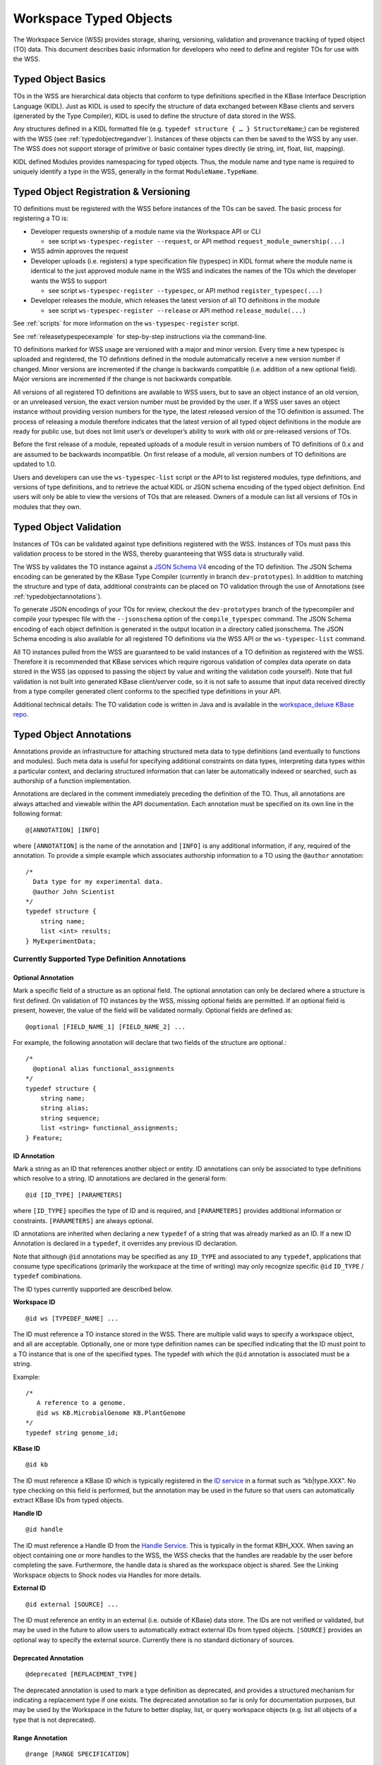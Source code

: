 Workspace Typed Objects
=======================

The Workspace Service (WSS) provides storage, sharing, versioning, validation
and provenance tracking of typed object (TO) data.  This document describes
basic information for developers who need to define and register TOs for use
with the WSS.

Typed Object Basics
-------------------

TOs in the WSS are hierarchical data objects that conform to type
definitions specified in the KBase Interface Description Language (KIDL). Just
as KIDL is used to specify the structure of data exchanged between KBase
clients and servers (generated by the Type Compiler), KIDL is used to define
the structure of data stored in the WSS.

Any structures defined in a KIDL formatted file
(e.g. ``typedef structure { … } StructureName``;) can be registered with the
WSS (see :ref:`typedobjectregandver`).  Instances of these objects can then be
saved to the WSS by any user. The WSS does not support storage of primitive or
basic container types directly (ie string, int, float, list, mapping).

KIDL defined Modules provides namespacing for typed objects. Thus, the module
name and type name is required to uniquely identify a type in the WSS,
generally in the format ``ModuleName.TypeName``.

.. _typedobjectregandver:

Typed Object Registration & Versioning
--------------------------------------

TO definitions must be registered with the WSS before instances of the TOs can
be saved.  The basic process for registering a TO is:

* Developer requests ownership of a module name via the Workspace API or CLI

  * see script ``ws-typespec-register --request``, or API method
    ``request_module_ownership(...)``

* WSS admin approves the request
* Developer uploads (i.e. registers) a type specification file (typespec) in
  KIDL format where the module name is identical to the just approved module
  name in the WSS and indicates the names of the TOs which the developer
  wants the WSS to support
  
  * see script ``ws-typespec-register --typespec``, or API method
    ``register_typespec(...)``

* Developer releases the module, which releases the latest version of all
  TO definitions in the module

  * see script ``ws-typespec-register --release`` or API method
    ``release_module(...)``
    
See :ref:`scripts` for more information on the ``ws-typespec-register`` script.

See :ref:`releasetypespecexample` for step-by-step instructions via the
command-line.

TO definitions marked for WSS usage are versioned with a major
and minor version.  Every time a new typespec is uploaded and registered, the
TO definitions defined in the module automatically receive a new
version number if changed. Minor versions are incremented if the change is
backwards compatible (i.e. addition of a new optional field). Major versions
are incremented if the change is not backwards compatible.

All versions of all registered TO definitions are available to
WSS users, but to save an object instance of an old version, or an
unreleased version, the exact version number must be provided by the user.
If a WSS user saves an object instance without providing version numbers
for the type, the latest released version of the TO definition is
assumed.  The process of releasing a module therefore indicates that the latest
version of all typed object definitions in the module are ready for public use,
but does not limit user’s or developer’s ability to work with old or
pre-released versions of TOs.

Before the first release of a module, repeated uploads of a module result in
version numbers of TO definitions of 0.x and are assumed to be
backwards incompatible.  On first release of a module, all version numbers of
TO definitions are updated to 1.0.

Users and developers can use the ``ws-typespec-list`` script or the API to list
registered modules, type definitions, and versions of type definitions, and to
retrieve the actual KIDL or JSON schema encoding of the typed object
definition.  End users will only be able to view the versions of TOs
that are released. Owners of a module can list all versions of TOs
in modules that they own.


Typed Object Validation
-----------------------

Instances of TOs can be validated against type definitions registered with the
WSS. Instances of TOs must pass this validation process to be stored in the
WSS, thereby guaranteeing that WSS data is structurally valid.

The WSS by validates the TO instance against a
`JSON Schema V4 <http://json-schema.org/documentation.html>`_ encoding of the
TO definition.  The JSON Schema encoding can be generated by the KBase Type
Compiler (currently in branch ``dev-prototypes``). In addition to matching the
structure and type of data, additional constraints can be placed on TO
validation through the use of Annotations (see :ref:`typedobjectannotations`).

.. todo::
   Update location of type compiler code - in kb-sdk? Check that paragraph
   describing generation of JSON encodings is still valid.

To generate JSON encodings of your TOs for review, checkout the
``dev-prototypes`` branch of the typecompiler and compile your typespec file
with the ``--jsonschema`` option of the ``compile_typespec`` command.  The JSON
Schema encoding of each object definition is generated in the output location
in a directory called jsonschema.  The JSON Schema encoding is also available
for all registered TO definitions via the WSS API or the ``ws-typespec-list``
command.

All TO instances pulled from the WSS are guaranteed to be valid instances of a
TO definition as registered with the WSS.  Therefore it is recommended that
KBase services which require rigorous validation of complex data operate on
data stored in the WSS (as opposed to passing the object by value and writing
the validation code yourself).  Note that full validation is not built into
generated KBase client/server code, so it is not safe to assume that input data
received directly from a type compiler generated client conforms to the
specified type definitions in your API.  

Additional technical details: The TO validation code is written in Java and is
available in the
`workspace_deluxe KBase repo <https://github.com/kbase/workspace_deluxe>`_.

.. _typedobjectannotations:

Typed Object Annotations
------------------------

Annotations provide an infrastructure for attaching structured meta data to
type definitions (and eventually to functions and modules). Such meta data is
useful for specifying additional constraints on data types, interpreting data
types within a particular context, and declaring structured information that
can later be automatically indexed or searched, such as authorship of a
function implementation.

Annotations are declared in the comment immediately preceding the definition of
the TO. Thus, all annotations are always attached and viewable within the API
documentation.  Each annotation must be specified on its own line in the
following format::

    @[ANNOTATION] [INFO]

where ``[ANNOTATION]`` is the name of the annotation and ``[INFO]`` is any
additional information, if any, required of the annotation. To provide a simple
example which associates authorship information to a TO using the ``@author``
annotation::

    /*
      Data type for my experimental data.
      @author John Scientist
    */
    typedef structure {
        string name;
        list <int> results;
    } MyExperimentData;


Currently Supported Type Definition Annotations
^^^^^^^^^^^^^^^^^^^^^^^^^^^^^^^^^^^^^^^^^^^^^^^

Optional Annotation
"""""""""""""""""""
Mark a specific field of a structure as an optional field.  The optional
annotation can only be declared where a structure is first defined.  On
validation of TO instances by the WSS, missing optional fields are permitted.
If an optional field is present, however, the value of the field will be
validated normally.  Optional fields are defined as::

    @optional [FIELD_NAME_1] [FIELD_NAME_2] ... 

For example, the following annotation will declare that two fields of the
structure are optional.::

    /*
      @optional alias functional_assignments
    */
    typedef structure {
        string name;
        string alias;
        string sequence;
        list <string> functional_assignments;
    } Feature;

ID Annotation
"""""""""""""
Mark a string as an ID that references another object or entity. ID annotations
can only be associated to type definitions which resolve to a string. ID
annotations are declared in the general form::

    @id [ID_TYPE] [PARAMETERS]

where ``[ID_TYPE]`` specifies the type of ID and is required, and
``[PARAMETERS]`` provides additional information or constraints.
``[PARAMETERS]`` are always optional.

ID annotations are inherited when declaring a new ``typedef`` of a string that
was already marked as an ID.  If a new ID Annotation is declared in a
``typedef``, it overrides any previous ID declaration.

Note that although ``@id`` annotations may be specified as any ``ID_TYPE`` and
associated to any ``typedef``, applications that consume type specifications
(primarily the workspace at the time of writing) may only recognize specific
``@id`` ``ID_TYPE`` / ``typedef`` combinations.

The ID types currently supported are described below.

**Workspace ID**
::

    @id ws [TYPEDEF_NAME] ... 

The ID must reference a TO instance stored in the WSS. There are multiple valid
ways to specify a workspace object, and all are acceptable. Optionally, one or
more type definition names can be specified indicating that the ID must point
to a TO instance that is one of the specified types. The typedef with which the
``@id`` annotation is associated must be a string.

Example::

    /*
       A reference to a genome.
       @id ws KB.MicrobialGenome KB.PlantGenome
    */
    typedef string genome_id;

**KBase ID**
::

    @id kb
    
The ID must reference a KBase ID which is typically registered in the 
`ID service <https://github.com/kbase/idserver>`_ in a format such as
“kb|type.XXX”.  No type checking on this field is performed, but the annotation
may be used in the future so that users can automatically extract KBase IDs
from typed objects.

**Handle ID**
::

    @id handle

The ID must reference a Handle ID from the
`Handle Service <https://github.com/kbase/handle_service>`_. This is typically
in the format KBH_XXX. When saving an object containing one or more handles to
the WSS, the WSS checks that the handles are readable by the user before
completing the save. Furthermore, the handle data is shared as the workspace
object is shared. See the Linking Workspace objects to Shock nodes via Handles
for more details.

.. todo::
   add reference to WS->Shock handles document when it exists

**External ID**
::

    @id external [SOURCE] ...
 
The ID must reference an entity in an external (i.e. outside of KBase) data
store.  The IDs are not verified or validated, but may be used in the future to
allow users to automatically extract external IDs from typed objects.
``[SOURCE]`` provides an optional way to specify the external source.
Currently there is no standard dictionary of sources.

Deprecated Annotation
"""""""""""""""""""""
::

    @deprecated [REPLACEMENT_TYPE]

The deprecated annotation is used to mark a type definition as deprecated, and
provides a structured mechanism for indicating a replacement type if one
exists.  The deprecated annotation so far is only for documentation purposes,
but may be used by the Workspace in the future to better display, list, or
query workspace objects (e.g. list all objects of a type that is not
deprecated).

.. _releasetypespecexample:

Range Annotation
""""""""""""""""
::

    @range [RANGE SPECIFICATION]
    
The range annotation is associated with either a float or int typedef and
specifies the minimum and / or maximum value of the int or float. The
``[RANGE SPECIFICATION]`` is a tuple of the minimum and maximum numbers,
separated by a comma. Omit the minimum or maximum to specify an infinite
negative or positive range, respectively. Bracketing the
``[RANGE SPECIFICATION]`` with parentheses indicates the range extents are
exclusive; square brackets or no brackets indicates an inclusive range.

Examples:

=======     =============================================
Range       Explanation
=======     =============================================
0, 30       Range from 0 - 30, inclusive
[0, 30]     Range from 0 - 30, inclusive
[0, 30)     Range from 0 - 30, including 0, excluding 30
(0,         Range from 0 - +inf, excluding 0
,30]        Range from -inf - 30, including 30
=======     =============================================

Example specification::

    /*
       @range -4.5,7.6)
    */
    typedef float my_float;
    
    /*
       @range [2,10]
    */
    typedef int my_int;
    
Metadata Annotation
"""""""""""""""""""
::

    @metadata [CONTEXT] [ACTION] [as NAME]
    
The metadata annotation specifies data that an application should extract from
a TO as metadata about the TO. Typically this metadata is very small compared
to the TO and is therefore suitable for use when only a summary of the TO is
necessary for an operation. As of this writing, the WSS uses the annotation
to automatically generate user metadata for a TO.

The metadata annotation may only be associated with ``structure``
``typedef`` s. Metadata annotations on nested ``structure`` s are ignored.

``[CONTEXT]`` specifies where the metadata annotation is applicable. In the
case of the WSS, the ``[CONTEXT]`` is ``ws``. ``[CONTEXT]`` is always required.

``[ACTION]`` specifies what metadata should be extracted and any operations
to perform on said metadata. At minimum, the ``[ACTION]`` must provide the
path (dot separated) to the item of interest. Note that the path may only
proceed through ``structure`` ``typedef`` s, not ``mapping`` s or ``list`` s. A
bare path must terminate at a primitive type - either a ``string``, ``int``, or
``float``.

``[ACTION]`` s may also specify a function to apply to the item specified by
the path. Currently, the only available function is ``length()``, which may be
applied to ``list`` s, ``mapping`` s, ``tuple`` s, and ``string`` s.
``length()`` returns the number of items in a ``list``, ``mapping``, or 
``tuple``, or the length of a ``string``.

``[as NAME]`` allows specifying an optional ``NAME`` for the extracted
metadata. If a ``NAME`` is not provided, the application will use the
``[ACTION]`` string as the metadata name. The ``NAME`` is entirety of the
remainder of the line after "as".

Example::

    /* Nested structure, metadata annotations have no effect here
       Cannot provide a path into the mapping in a metadata annotation
    */
    typedef structure {
        mapping<string, string> strmap;
        int an_int;
    } InnerStruct;

    /*
       Specifies the metadata ("str" -> value of str in TO)
       @metadata ws str
       
       Specifies the metadata ("my rad string" -> value of str in TO)
       @metadata ws str as my rad string
       
       Specifies the metadata ("inner.an_int" -> value of inner.an_int in TO)
       @metadata ws inner.an_int
       
       Specifies the metadata ("length(str)" -> length of str in TO)
       @metadata ws length(str)
       
       Specifies the metadata ("num strings" -> # of items in inner.strmap)
       @metadata ws length(inner.strmap) as num strings 
       
       Note that metadata paths cannot enter outerstrmap.
    */
    typedef structure {
        InnerStruct inner;
        string str;
        mapping<string, string> outerstrmap;
    } MyStruct;
    

Example: Release a typespec with the CLI
----------------------------------------

The following steps have been tested from a KBase cloud instance
(kbase-image-v26, https://havana.cloud.mcs.anl.gov/horizon/).

We have experienced some issues in building the WSS on machines with
out-of-date Java (tested on sdk 1.7).  If you run into errors, first make sure
your running Java is updated.

As usual, once you have started your instance, you need to check out
``dev_container`` and the necessary modules.
::

    root@mws-ws-test:/home/ubuntu# cd /kb
    
    root@mws-ws-test:/kb# git clone https://github.com/kbase/dev_container
    Cloning into 'dev_container'...
    remote: Counting objects: 639, done.
    remote: Compressing objects: 100% (600/600), done.
    remote: Total 639 (delta 374), reused 0 (delta 0)
    Receiving objects: 100% (639/639), 91.30 KiB, done.
    Resolving deltas: 100% (374/374), done.
    
    root@mws-ws-test:/kb# cd dev_container/modules/
    
    root@mws-ws-test:/kb/dev_container/modules# git clone https://github.com/kbase/jars
    Cloning into 'jars'...
    remote: Counting objects: 319, done.
    remote: Compressing objects: 100% (252/252), done.
    remote: Total 319 (delta 98), reused 0 (delta 0)
    Receiving objects: 100% (319/319), 20.94 MiB | 12.47 MiB/s, done.
    Resolving deltas: 100% (98/98), done.
    
    root@mws-ws-test:/kb/dev_container/modules# git clone https://github.com/kbase/java_common
    Cloning into 'java_common'...
    remote: Counting objects: 93, done.
    remote: Compressing objects: 100% (55/55), done.
    remote: Total 93 (delta 24), reused 0 (delta 0)
    Receiving objects: 100% (93/93), 9.95 KiB, done.
    Resolving deltas: 100% (24/24), done.
    
    root@mws-ws-test:/kb/dev_container/modules# git clone https://github.com/kbase/kbapi_common
    Cloning into 'kbapi_common'...
    remote: Counting objects: 421, done.
    remote: Compressing objects: 100% (374/374), done.
    remote: Total 421 (delta 173), reused 0 (delta 0)
    Receiving objects: 100% (421/421), 541.69 KiB, done.
    Resolving deltas: 100% (173/173), done.
    
    root@mws-ws-test:/kb/dev_container/modules# git clone https://github.com/kbase/auth
    Cloning into 'auth'...
    remote: Counting objects: 2662, done.
    remote: Compressing objects: 100% (1873/1873), done.
    remote: Total 2662 (delta 1409), reused 733 (delta 411)
    Receiving objects: 100% (2662/2662), 5.12 MiB | 9.54 MiB/s, done.
    Resolving deltas: 100% (1409/1409), done.
    
    root@mws-ws-test:/kb/dev_container/modules# git clone https://github.com/kbase/shock_service
    Cloning into 'shock_service'...
    remote: Counting objects: 1204, done.
    remote: Compressing objects: 100% (606/606), done.
    remote: Total 1204 (delta 613), reused 1074 (delta 547)
    Receiving objects: 100% (1204/1204), 10.46 MiB, done.
    Resolving deltas: 100% (613/613), done.
    
    root@mws-ws-test:/kb/dev_container/modules# git clone https://github.com/kbase/workspace_deluxe
    Cloning into 'workspace_deluxe'...
    remote: Counting objects: 9802, done.
    remote: Compressing objects: 100% (3186/3186), done.
    remote: Total 9802 (delta 6093), reused 7324 (delta 4576)
    Receiving objects: 100% (9802/9802), 17.71 MiB | 6.71 MiB/s, done.
    Resolving deltas: 100% (6093/6093), done.

    root@mws-ws-test:/kb/dev_container/modules# cd ../
    root@mws-ws-test:/kb/dev_container# ./bootstrap /kb/runtime
    root@mws-ws-test:/kb/dev_container# source user-env.sh
    root@mws-ws-test:/kb/dev_container# make

At this point make will compile and build the workspace clients and wrap the
typespec registration commands in ``/kb/dev_container/bin``. The two scripts you
need now are ``ws-typespec-register`` and ``ws-typespec-list`` which should
both be on your path.

If running make failed, you should 1) make sure your Java is up-to-date or 2)
if Shock failed to build (often due to out-of-date runtime or building on mac),
it is always safe to delete ``/kb/dev_container/modules/shock_service`` and
edit ``/kb/dev_container/workspace_deluxe/DEPENDENCIES`` and completely remove
the ``shock_service`` line. ``shock_service`` is a server-side dependency that
you don’t need, but as of yet there is no way to distinguish between client
dependencies and server dependencies.

Now test that you can run ``ws-typespec-register``::

    root@mws-ws-test:/kb/dev_container# ws-typespec-register --help

    NAME
          ws-typespec-register -- register type specifications in KIDL and release them for use

    SYNOPSIS
          ws-typespec-register [OPTIONS]
    ...

Now you can request module ownership.  First set the URL of the WSS instance
you wish to use. Below, we’ll use the continuous integration WSS.
Then call the ``ws-typespec-register`` script.  You must provide your KBase
user name and password when you register (or login using the standard
kbase-login/kbase-logout commands).
::

    root@mws-ws-test:/kb/dev_container# ws-url https://ci.berkeley.kbase.us/services/ws
    Current URL is:
    https://ci.berkeley.kbase.us/services/ws

    root@mws-ws-test:/kb/dev_container# ws-typespec-register --request MyModule --user wstester1
    Password: ********
    You have requested ownership of the Module: 'MyModule'
    This request must now be approved by the KBase team before you can register new
    type specifications for this module.  We do not yet have a notification system in place,
    so you should email whoever told you to request module ownership so that your request
    can be approved.

After you have notified a Workspace admin and your account has been approved,
you can confirm that your module is registered with the ``ws-typespec-list``
command.
::

    root@mws-ws-test:/kb/dev_container# ws-typespec-list
    File
    MyModule
    ...
    
    root@mws-ws-test:/kb/dev_container# ws-typespec-list MyModule
    Error in listing types for module 'MyModule':
    Module wasn't uploaded: MyModule

There is nothing to see because you have yet to upload your Module. You now
have full control over all the types in your Module.  So now we can try to
upload our type specification file.
::

    root@mws-ws-test:/kb/dev_container# cat MyModule.spec
    /* my module, hands off */
    module MyModule {

        typedef structure {
            string name;
            list<int> values;
        } ValueSet;

        typedef structure {
            string other_name;
            list <float> values;
        } FloatValueSet;

        funcdef getValueSet(string id) returns (ValueSet);

    };

    root@mws-ws-test:/kb/dev_container# ws-typespec-register --user wstester1 --typespec MyModule.spec --add 'ValueSet;FloatValueSet'
    Password: ********
    If this registration is committed, the following types would be updated to:
        MyModule.FloatValueSet-0.1
        MyModule.ValueSet-0.1

By default, the script will not commit the registration.  This gives you a
chance to make sure that the command was entered properly.  Make sure that
every type you think should be updated is listed.  It looks like everything is
good, so let us commit this change.  You will also get errors at this point if
your type spec file does not compile.
::

    root@mws-ws-test:/kb/dev_container# ws-typespec-register --user wstester1 --typespec MyModule.spec --add 'ValueSet;FloatValueSet' --commit
    Password: ********
    The following types have been registered:
        MyModule.FloatValueSet-0.1
        MyModule.ValueSet-0.1

You can now save objects as these types to the WSS for testing, but you will
have to specify the full type name with version number when saving.  Users will
still not be able by default to see these types because your Module has not
been released.  So next, let us release your Module so that others can find and
use your types.  You can see how users will now be able to retrieve a list of
types in your module and the typespec file you uploaded.
::

    root@mws-ws-test:/kb/dev_container# ws-typespec-register --release MyModule --user wstester1
    Password: ********
    The following types have been released to the specified version:
        MyModule.ValueSet-1.0
        MyModule.FloatValueSet-1.0

    root@mws-ws-test:/kb/dev_container# ws-typespec-list MyModule
    MyModule.FloatValueSet-1.0
    MyModule.ValueSet-1.0
    
    root@mws-ws-test:/kb/dev_container# ws-typespec-list MyModule --spec
    /* my module, hands off */
    module MyModule {

        typedef structure {
            string name;
            list<int> values;
        } ValueSet;

        typedef structure {
            string other_name;
            list <float> values;
        } FloatValueSet;

        funcdef getValueSet(string id) returns (ValueSet);

    };

The WSS versions the type definitions properly, so at any time we can upload a
new version of the type specification file and release it.  Say we now edit our
spec file, upload the new spec file, and release the module.  You’ll notice
that the types are now updated in the WSS and a new version number is
automatically assigned.  The types that you have added already will remain, so
you no longer need to specify any new typed objects to add.
::

    root@mws-ws-test:/kb/dev_container# cat MyModule.spec
    /* my module, hands off */
    module MyModule {

        /* this typed object stores a set of values */
        typedef structure {
            string name;
            string description;
            list<int> values;
        } ValueSet;

        typedef structure {
            string other_name;
            list <float> values;
        } FloatValueSet;

        funcdef getValueSet(string id) returns (ValueSet);

    };
    
    root@mws-ws-test:/kb/dev_container# ws-typespec-register --user wstester1 --typespec MyModule.spec
    Password: ********
    If this registration is committed, the following types would be updated to:
        MyModule.ValueSet-2.0

    root@mws-ws-test:/kb/dev_container# ws-typespec-register --user wstester1 --typespec MyModule.spec --commit
    Password: ********
    The following types have been registered:
        MyModule.ValueSet-2.0

    root@mws-ws-test:/kb/dev_container# ws-typespec-list MyModule
    MyModule.FloatValueSet-1.0
    MyModule.ValueSet-1.0

The new type has not been released yet, so again, although you can use it by
specifying the exact version number, but users will not be able to see your
type.  Let’s release the module again, at which point users will be able to see
the latest version.::

    root@mws-ws-test:/kb/dev_container# ws-typespec-register --release MyModule --user wstester1
    Password: ********
    The following types have been released to the specified version:
        MyModule.ValueSet-2.0
        MyModule.FloatValueSet-1.0
    
    root@mws-ws-test:/kb/dev_container# ws-typespec-list MyModule
    MyModule.FloatValueSet-1.0
    MyModule.ValueSet-2.0

    root@mws-ws-test:/kb/dev_container# ws-typespec-list MyModule.ValueSet
    LATEST VERSION: MyModule.ValueSet-2.0
    DESCRIPTION:
    this typed object stores a set of values



